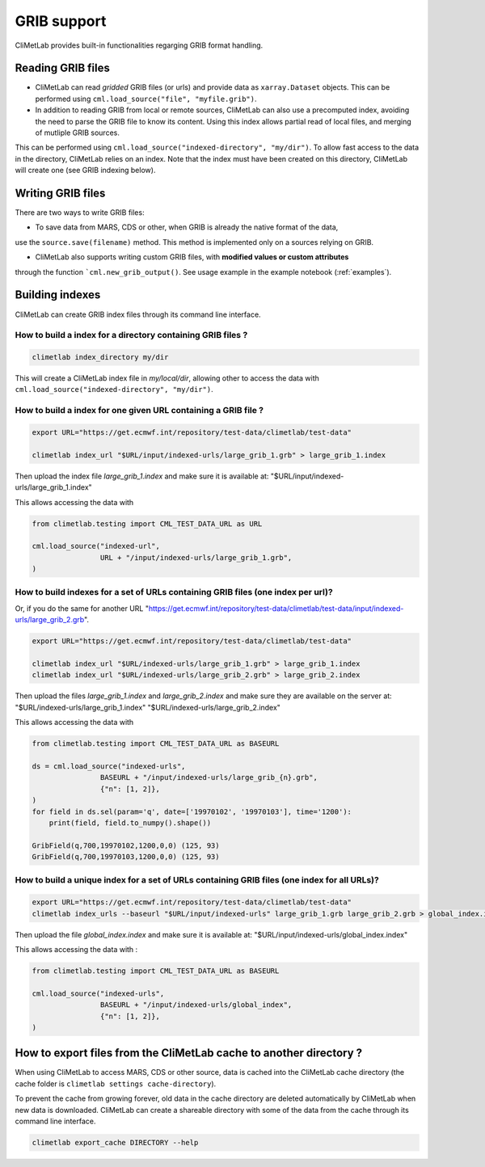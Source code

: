 .. _grib_support:

GRIB support
============


CliMetLab provides built-in functionalities regarging GRIB format handling.

Reading GRIB files
------------------

- CliMetLab can read *gridded* GRIB files (or urls) and provide data as ``xarray.Dataset``
  objects. This can be performed using ``cml.load_source("file", "myfile.grib")``.

- In addition to reading GRIB from local or remote sources, CliMetLab can also
  use a precomputed index, avoiding the need to parse the GRIB file to know its
  content. Using this index allows partial read of local files, and
  merging of mutliple GRIB sources.

This can be performed using ``cml.load_source("indexed-directory", "my/dir")``.
To allow fast access to the data in the directory, CliMetLab relies on an index.
Note that the index must have been created on this directory, CliMetLab will create one
(see GRIB indexing below).

Writing GRIB files
------------------

There are two ways to write GRIB files:

- To save data from MARS, CDS or other, when GRIB is already the native format of the data,
use the ``source.save(filename)`` method. This method is implemented only on a sources relying on GRIB.

- CliMetLab also supports writing custom GRIB files, with **modified values or custom attributes** 
through the function ```cml.new_grib_output()``. See usage example in the example notebook 
(:ref:`examples`).


Building indexes
----------------

CliMetLab can create GRIB index files through its command line interface.


How to build a index for a directory containing GRIB files ?
~~~~~~~~~~~~~~~~~~~~~~~~~~~~~~~~~~~~~~~~~~~~~~~~~~~~~~~~~~~~

.. code-block:: bash

    climetlab index_directory my/dir

This will create a CliMetLab index file in `my/local/dir`,
allowing other to access the data with ``cml.load_source("indexed-directory", "my/dir")``.


How to build a index for **one** given URL containing a GRIB file ?
~~~~~~~~~~~~~~~~~~~~~~~~~~~~~~~~~~~~~~~~~~~~~~~~~~~~~~~~~~~~~~~~~~~

.. code-block:: bash

    export URL="https://get.ecmwf.int/repository/test-data/climetlab/test-data"

    climetlab index_url "$URL/input/indexed-urls/large_grib_1.grb" > large_grib_1.index

Then upload the index file `large_grib_1.index` and make sure it is available at: "$URL/input/indexed-urls/large_grib_1.index"

This allows accessing the data with 

.. code-block:: python

    from climetlab.testing import CML_TEST_DATA_URL as URL

    cml.load_source("indexed-url",
                    URL + "/input/indexed-urls/large_grib_1.grb",
    ) 


How to build indexes for **a set of URLs** containing GRIB files (one index per url)?
~~~~~~~~~~~~~~~~~~~~~~~~~~~~~~~~~~~~~~~~~~~~~~~~~~~~~~~~~~~~~~~~~~~~~~~~~~~~~~~~~~~~~

Or, if you do the same for another URL "https://get.ecmwf.int/repository/test-data/climetlab/test-data/input/indexed-urls/large_grib_2.grb".

.. code-block:: bash

    export URL="https://get.ecmwf.int/repository/test-data/climetlab/test-data"

    climetlab index_url "$URL/indexed-urls/large_grib_1.grb" > large_grib_1.index
    climetlab index_url "$URL/indexed-urls/large_grib_2.grb" > large_grib_2.index

Then upload the files `large_grib_1.index` and `large_grib_2.index` and make sure they are available on the server at:
"$URL/indexed-urls/large_grib_1.index"
"$URL/indexed-urls/large_grib_2.index"

This allows accessing the data with 

.. code-block:: python

    from climetlab.testing import CML_TEST_DATA_URL as BASEURL

    ds = cml.load_source("indexed-urls",
                    BASEURL + "/input/indexed-urls/large_grib_{n}.grb",
                    {"n": [1, 2]},
    )
    for field in ds.sel(param='q', date=['19970102', '19970103'], time='1200'):
        print(field, field.to_numpy().shape())

    GribField(q,700,19970102,1200,0,0) (125, 93)
    GribField(q,700,19970103,1200,0,0) (125, 93)


How to build a unique index for a set of URLs containing GRIB files (one index for all URLs)?
~~~~~~~~~~~~~~~~~~~~~~~~~~~~~~~~~~~~~~~~~~~~~~~~~~~~~~~~~~~~~~~~~~~~~~~~~~~~~~~~~~~~~~~~~~~~~

.. todo::
    Not implemented yet.

.. code-block:: bash

    export URL="https://get.ecmwf.int/repository/test-data/climetlab/test-data"
    climetlab index_urls --baseurl "$URL/input/indexed-urls" large_grib_1.grb large_grib_2.grb > global_index.index

Then upload the file `global_index.index` and make sure it is available at:
"$URL/input/indexed-urls/global_index.index"

This allows accessing the data with :

.. code-block:: python

    from climetlab.testing import CML_TEST_DATA_URL as BASEURL

    cml.load_source("indexed-urls",
                    BASEURL + "/input/indexed-urls/global_index",
                    {"n": [1, 2]},
    )




How to export files from the CliMetLab cache to another directory ?
-------------------------------------------------------------------

When using CliMetLab to access MARS, CDS or other source, data is cached into the CliMetLab
cache directory (the cache folder is ``climetlab settings cache-directory``).

To prevent the cache from growing forever, old data in the cache directory are deleted automatically
by CliMetLab when new data is downloaded.
CliMetLab can create a shareable directory with some of the data from the cache through its command
line interface.

.. code-block:: bash

    climetlab export_cache DIRECTORY --help


.. todo::
    Update this when mirror implementation changes.